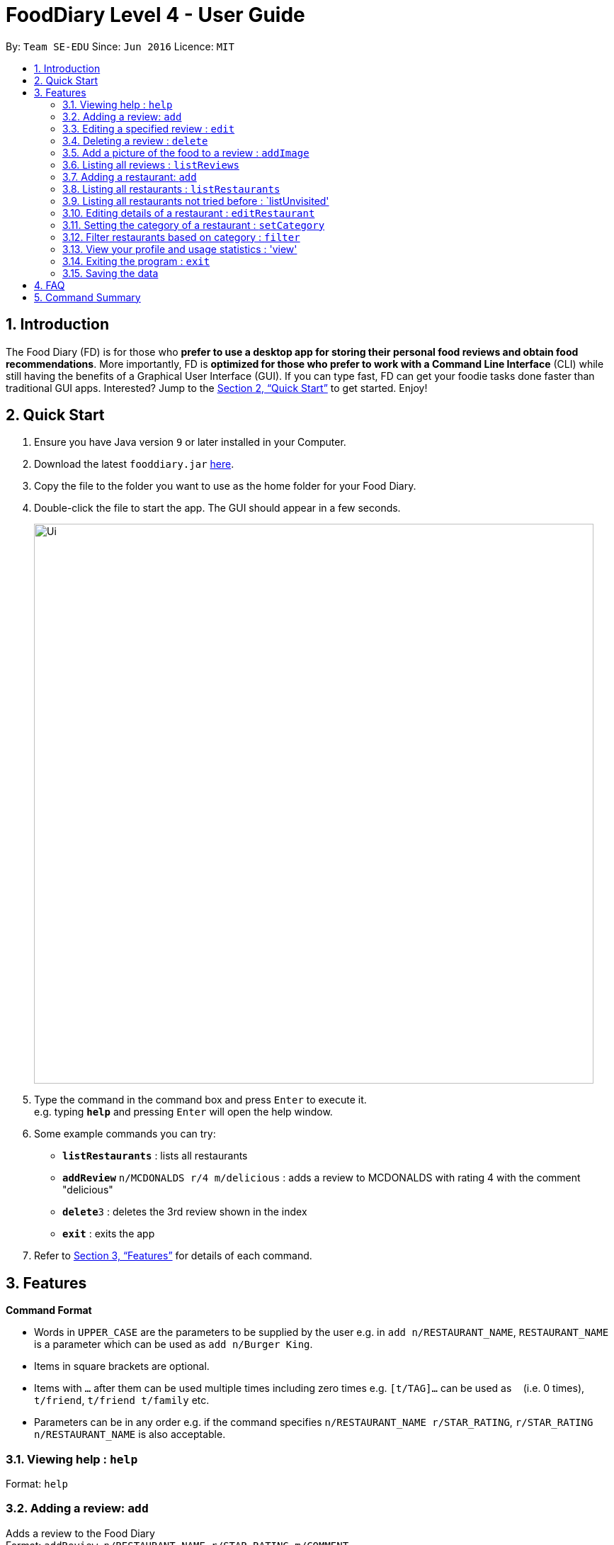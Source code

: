 = FoodDiary Level 4 - User Guide
:site-section: UserGuide
:toc:
:toc-title:
:toc-placement: preamble
:sectnums:
:imagesDir: images
:stylesDir: stylesheets
:xrefstyle: full
:experimental:
ifdef::env-github[]
:tip-caption: :bulb:
:note-caption: :information_source:
endif::[]
:repoURL: https://github.com/cs2103-ay1819s2-w17-1/main

By: `Team SE-EDU`      Since: `Jun 2016`      Licence: `MIT`

== Introduction

The Food Diary (FD) is for those who *prefer to use a desktop app for storing their personal food reviews and obtain food recommendations*. More importantly, FD is *optimized for those who prefer to work with a Command Line Interface* (CLI) while still having the benefits of a Graphical User Interface (GUI). If you can type fast, FD can get your foodie tasks done faster than traditional GUI apps. Interested? Jump to the <<Quick Start>> to get started. Enjoy!

== Quick Start

.  Ensure you have Java version `9` or later installed in your Computer.
.  Download the latest `fooddiary.jar` link:{repoURL}/releases[here].
.  Copy the file to the folder you want to use as the home folder for your Food Diary.
.  Double-click the file to start the app. The GUI should appear in a few seconds.
+
image::Ui.png[width="790"]
+
.  Type the command in the command box and press kbd:[Enter] to execute it. +
e.g. typing *`help`* and pressing kbd:[Enter] will open the help window.
.  Some example commands you can try:

* *`listRestaurants`* : lists all restaurants
* **`addReview`** `n/MCDONALDS r/4 m/delicious` : adds a review to MCDONALDS with rating 4 with the comment "delicious"
* **`delete`**`3` : deletes the 3rd review shown in the index
* *`exit`* : exits the app

.  Refer to <<Features>> for details of each command.

[[Features]]
== Features

====
*Command Format*

* Words in `UPPER_CASE` are the parameters to be supplied by the user e.g. in `add n/RESTAURANT_NAME`, `RESTAURANT_NAME` is a parameter which can be used as `add n/Burger King`.
* Items in square brackets are optional.
* Items with `…`​ after them can be used multiple times including zero times e.g. `[t/TAG]...` can be used as `{nbsp}` (i.e. 0 times), `t/friend`, `t/friend t/family` etc.
* Parameters can be in any order e.g. if the command specifies `n/RESTAURANT_NAME r/STAR_RATING`, `r/STAR_RATING n/RESTAURANT_NAME` is also acceptable.
====

=== Viewing help : `help`

Format: `help`

=== Adding a review: `add`

Adds a review to the Food Diary +
Format: `addReview n/RESTAURANT_NAME r/STAR_RATING m/COMMENT`

Examples:

* `addReview n/McDonalds r/4 m/Peach Pie was amazing'


=== Editing a specified review : `edit`

Edit selected fields in a specified entry. +
Format: `edit INDEX [r/STAR_RATING] [m/COMMENT]`

****
* Edits the review at the specified `INDEX`. The index refers to the index number shown in the displayed reviews list. The index *must be a positive integer* 1, 2, 3, ...
* At least one of the optional fields must be provided.
* Existing values will be updated to the input values.
****

Examples:

* `edit 1 r/3` +
Edits the rating of the 1st review to be 3.
* `edit 2 m/Food isn't the best` +
Edits the comment of the second review to "Food isn't the best"

=== Deleting a review : `delete`

Deletes the review from the Food Diary. +
Format: `delete INDEX`

****
* Deletes the review at the specified `INDEX`.
* The index refers to the index number shown in the displayed reviews list.
* The index *must be a positive integer* 1, 2, 3, ...
****

Examples:

* `delete 2` +
Deletes the 2nd review in the Food Diary.

=== Add a picture of the food to a review : `addImage`

Adds a picture of the food to the review in the specified entry +
Format: `addPicture INDEX [f/FOOD_NAME] i/IMAGE_FILEPATH`

Examples:

* 'addPicture 2 f/apple pie i/apple.jpg' +
Adds a picture to the second review of an apple pie




=== Listing all reviews : `listReviews`

Shows a list of all reviews in the Food Diary. +
Format: `listReviews [n/RESTAURANT_NAME]`

****
*If the restaurant name is left blank, all reviews will be shown
****

Examples:

* 'listReviews' +
Return all the reviews
* 'listReviews n/MACDONALDS' +
Return all the reviews for Macdonalds.



=== Adding a restaurant: `add`

Add a restaurant that is not found in the current list of restaurants. +
Format: `add n/RESTAURANT_NAME a/ADDRESS c/CUISINE`


Examples:

* `add n/Nana Thai food a/561 Clementi Road c/Thai` +
adds the restaurant Nana Thai food with address 561 Clementi Road and cuisine Thai food to the list

=== Listing all restaurants : `listRestaurants`

Shows a list of all restaurants in the Food Diary with an option to filter for certain property. +
Format: `listRestaurants [n/RESTAURANT_NAME] [a/ADDRESS] [c/CUISINE]`


Examples:

* 'listRestaurants' +
Return all the restaurants
* 'listReviews n/Mc' +
Return all the restaurants with name matching Mc.


=== Listing all restaurants not tried before : `listUnvisited'

List the restaurants in the database that have no reviews. +
Format: `listUnvisited`


Examples:

* 'listUnvisited' +
Return all the restaurants that you have not visited


=== Editing details of a restaurant  : `editRestaurant`

Edit the details of a restaurant identified by the index number used in the listRestaurants. +
Format: `editRestaurant INDEX [n/RESTAURANT_NAME] [a/ADDRESS] [c/CUISINE]`

****
* The index refers to the index number shown in the displayed restaurants list.
* The index *must be a positive integer* `1, 2, 3, ...`
****

Examples:

* `listRestaurants` +
`editRestaurant 2 n/MACS  ` +
Change the name of the second restaurant in the list to MACS.

=== Setting the category of a restaurant : `setCategory`

Set the cuisine of a restaurant identified by the index number used in the listRestaurants. +
Format: `setCategory INDEX [c/CUISINE] [o/OCCASION] [p/PRICE_RANGE]`

****
* The index refers to the index number show in the displayed restaurants list.
* The index *must be a positive integer* `1, 2, 3, ...`
* The price range *must* be one of the following three values: `cheap`, `normal`, `expensive`
* Cuisine and Occasion retains case, price range does not matter. e.g. `Fast food` will be reflected as it is for
cuisine but `expensive` or `Expensive` will both be reflected as `Expensive`
****

Examples:

* `listRestaurants` +
`setCategory 2 c/Fine Dining o/Wedding p/expensive` +
Set the categories of the second restaurant in the list to `Find Dining` for cuisine, `Wedding` for occasion and
`expensive` for price range.

Note:

* setCategory for `Cuisine` and `Occasion` supported as of v1.2
* `Price range` support coming in v1.3

=== Filter restaurants based on category : `filter`

Filters and lists the restaurants with categories matching the keywords entered. +
Format: `filter KEYWORD [MORE_KEYWORDS]`

****
* Filtering is case insensitive. e.g. `fast food` will match `Fast Food`
* Order of the keywords does not matter. e.g. `fast food` will match `food fast`
* Will search through all categories of the restaurant. e.g. `cuisine`, `pricing`, `occasion`
* Only full words will be matched. e.g. `fas foo` will not match `fast food`
* Restaurants matching at least one keyword will be displayed. e.g. `fast food` will return `hawker food`
****

Examples:

* `filter fast food` +
Returns restaurants with cuisine matching `fast food`
* `filter fast food gathering`
Returns restaurants with cuisine matching fast food and occasion matching gathering

Note:

* Filter support for `Price range` coming in v1.3

=== View your profile and usage statistics : 'view'

Set the cuisine of a restaurant identified by the index number used in the listRestaurants. +
Format: `view'


Examples:

`view` +
'View personalised statistics for IAMAwesome. You have a total of 0 reviews and a total of 1 restaurants.'

=== Exiting the program : `exit`

Exits the program. +
Format: `exit`

=== Saving the data

Food diary data are saved in the hard disk automatically after any command that changes the data. +
There is no need to save manually.


== FAQ

*Q*: How do I transfer my data to another Computer? +
*A*: Install the app in the other computer and overwrite the empty data file it creates with the file that contains the data of your previous Food Diary folder.

== Command Summary

* *AddReview* `addReview n/RESTAURANT_NAME r/STAR_RATING m/COMMENT` +
e.g. `addReview n/McDonalds r/4 m/Peach Pie was amazing`
* *Delete* : `delete INDEX` +
e.g. `delete 3`
* *EditReview* : `edit INDEX [r/STAR_RATING] [m/COMMENT` +
e.g. `editReview 2 r/3 m/this is good`
* *ListRestaurants* : `listRestaurants`
* *Help* : `help`

